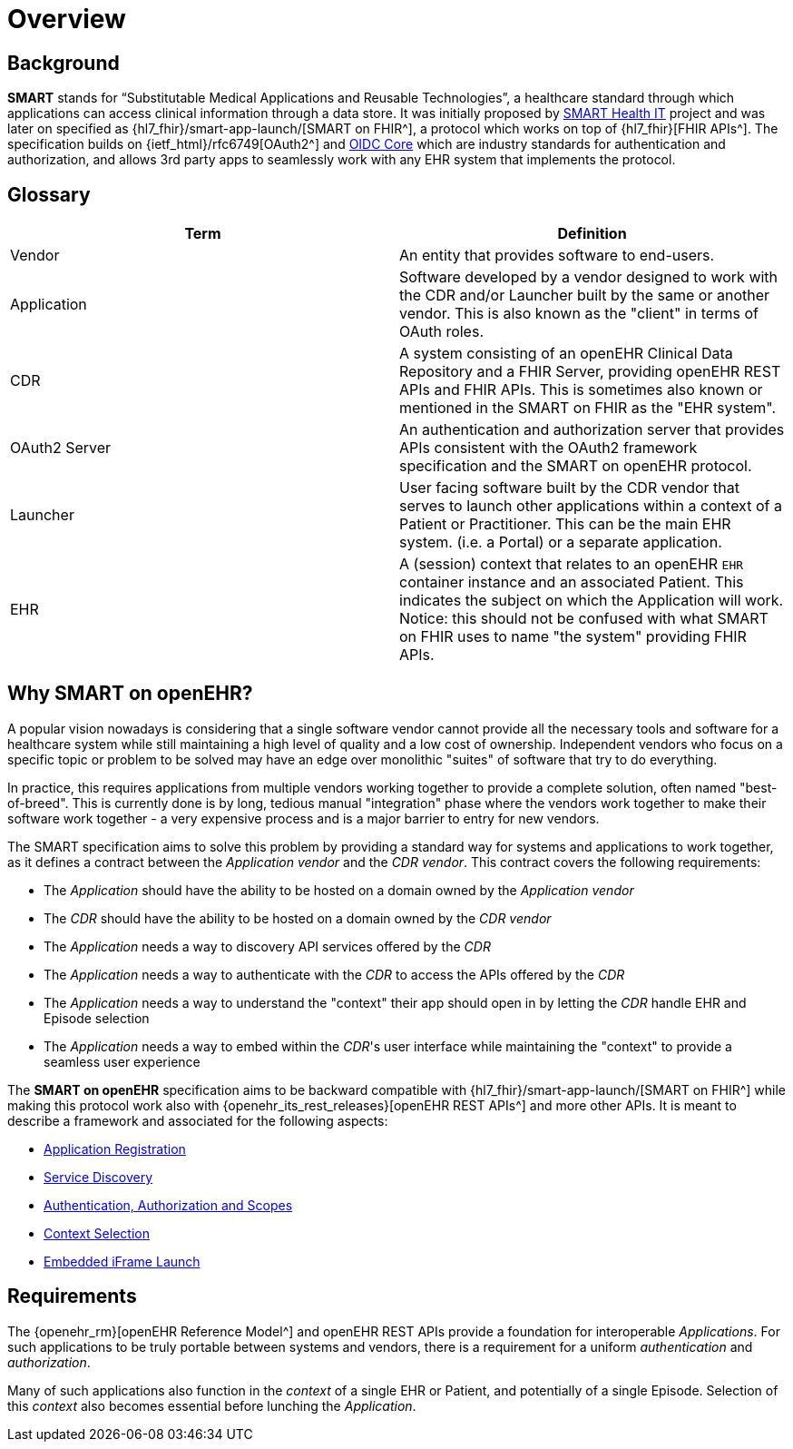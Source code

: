 = Overview

== Background

*SMART* stands for “Substitutable Medical Applications and Reusable Technologies”, a healthcare standard through which applications can access clinical information through a data store. It was initially proposed by https://smarthealthit.org/[SMART Health IT^] project and was later on specified as {hl7_fhir}/smart-app-launch/[SMART on FHIR^], a protocol which works on top of {hl7_fhir}[FHIR APIs^]. The specification builds on {ietf_html}/rfc6749[OAuth2^] and https://openid.net/specs/openid-connect-core-1_0.html#Authentication[OIDC Core^] which are industry standards for authentication and authorization, and allows 3rd party apps to seamlessly work with any EHR system that implements the protocol.

== Glossary

[width="100%",cols="2,2",options="header"]
|=======================================================================
|Term | Definition
|Vendor | An entity that provides software to end-users.
|Application | Software developed by a vendor designed to work with the CDR and/or Launcher built by the same or another vendor. This is also known as the "client" in terms of OAuth roles.
|CDR | A system consisting of an openEHR Clinical Data Repository and a FHIR Server, providing openEHR REST APIs and FHIR APIs. This is sometimes also known or mentioned in the SMART on FHIR as the "EHR system".
|OAuth2 Server | An authentication and authorization server that provides APIs consistent with the OAuth2 framework specification and the SMART on openEHR protocol.
|Launcher | User facing software built by the CDR vendor that serves to launch other applications within a context of a Patient or Practitioner. This can be the main EHR system. (i.e. a Portal) or a separate application.
|EHR | A (session) context that relates to an openEHR `EHR` container instance and an associated Patient. This indicates the subject on which the Application will work. Notice: this should not be confused with what SMART on FHIR uses to name "the system" providing FHIR APIs.
|=======================================================================

== Why SMART on openEHR?

A popular vision nowadays is considering that a single software vendor cannot provide all the necessary tools and software for a healthcare system while still maintaining a high level of quality and a low cost of ownership. Independent vendors who focus on a specific topic or problem to be solved may have an edge over monolithic "suites" of software that try to do everything.

In practice, this requires applications from multiple vendors working together to provide a complete solution, often named "best-of-breed". This is currently done is by long, tedious manual "integration" phase where the vendors work together to make their software work together - a very expensive process and is a major barrier to entry for new vendors.

The SMART specification aims to solve this problem by providing a standard way for systems and applications to work together, as it defines a contract between the _Application vendor_ and the _CDR vendor_. This contract covers the following requirements:

- The _Application_ should have the ability to be hosted on a domain owned by the _Application vendor_
- The _CDR_ should have the ability to be hosted on a domain owned by the _CDR vendor_
- The _Application_ needs a way to discovery API services offered by the _CDR_
- The _Application_ needs a way to authenticate with the _CDR_ to access the APIs offered by the _CDR_
- The _Application_ needs a way to understand the "context" their app should open in by letting the _CDR_ handle EHR and Episode selection
- The _Application_ needs a way to embed within the _CDR_'s user interface while maintaining the "context" to provide a seamless user experience

The *SMART on openEHR* specification aims to be backward compatible with {hl7_fhir}/smart-app-launch/[SMART on FHIR^] while making this protocol work also with {openehr_its_rest_releases}[openEHR REST APIs^] and more other APIs. It is meant to describe a framework and associated for the following aspects:

* <<_application_registration,Application Registration>>
* <<_service_discovery,Service Discovery>>
* <<_authentication_authorization_and_scopes,Authentication, Authorization and Scopes>>
* <<_context_selection,Context Selection>>
* <<_embedded_iframe_launch,Embedded iFrame Launch>>

== Requirements

The {openehr_rm}[openEHR Reference Model^] and openEHR REST APIs provide a foundation for interoperable _Applications_. For such applications to be truly portable between systems and vendors, there is a requirement for a uniform _authentication_ and _authorization_.

Many of such applications also function in the _context_ of a single EHR or Patient, and potentially of a single Episode. Selection of this _context_ also becomes essential before lunching the _Application_.
